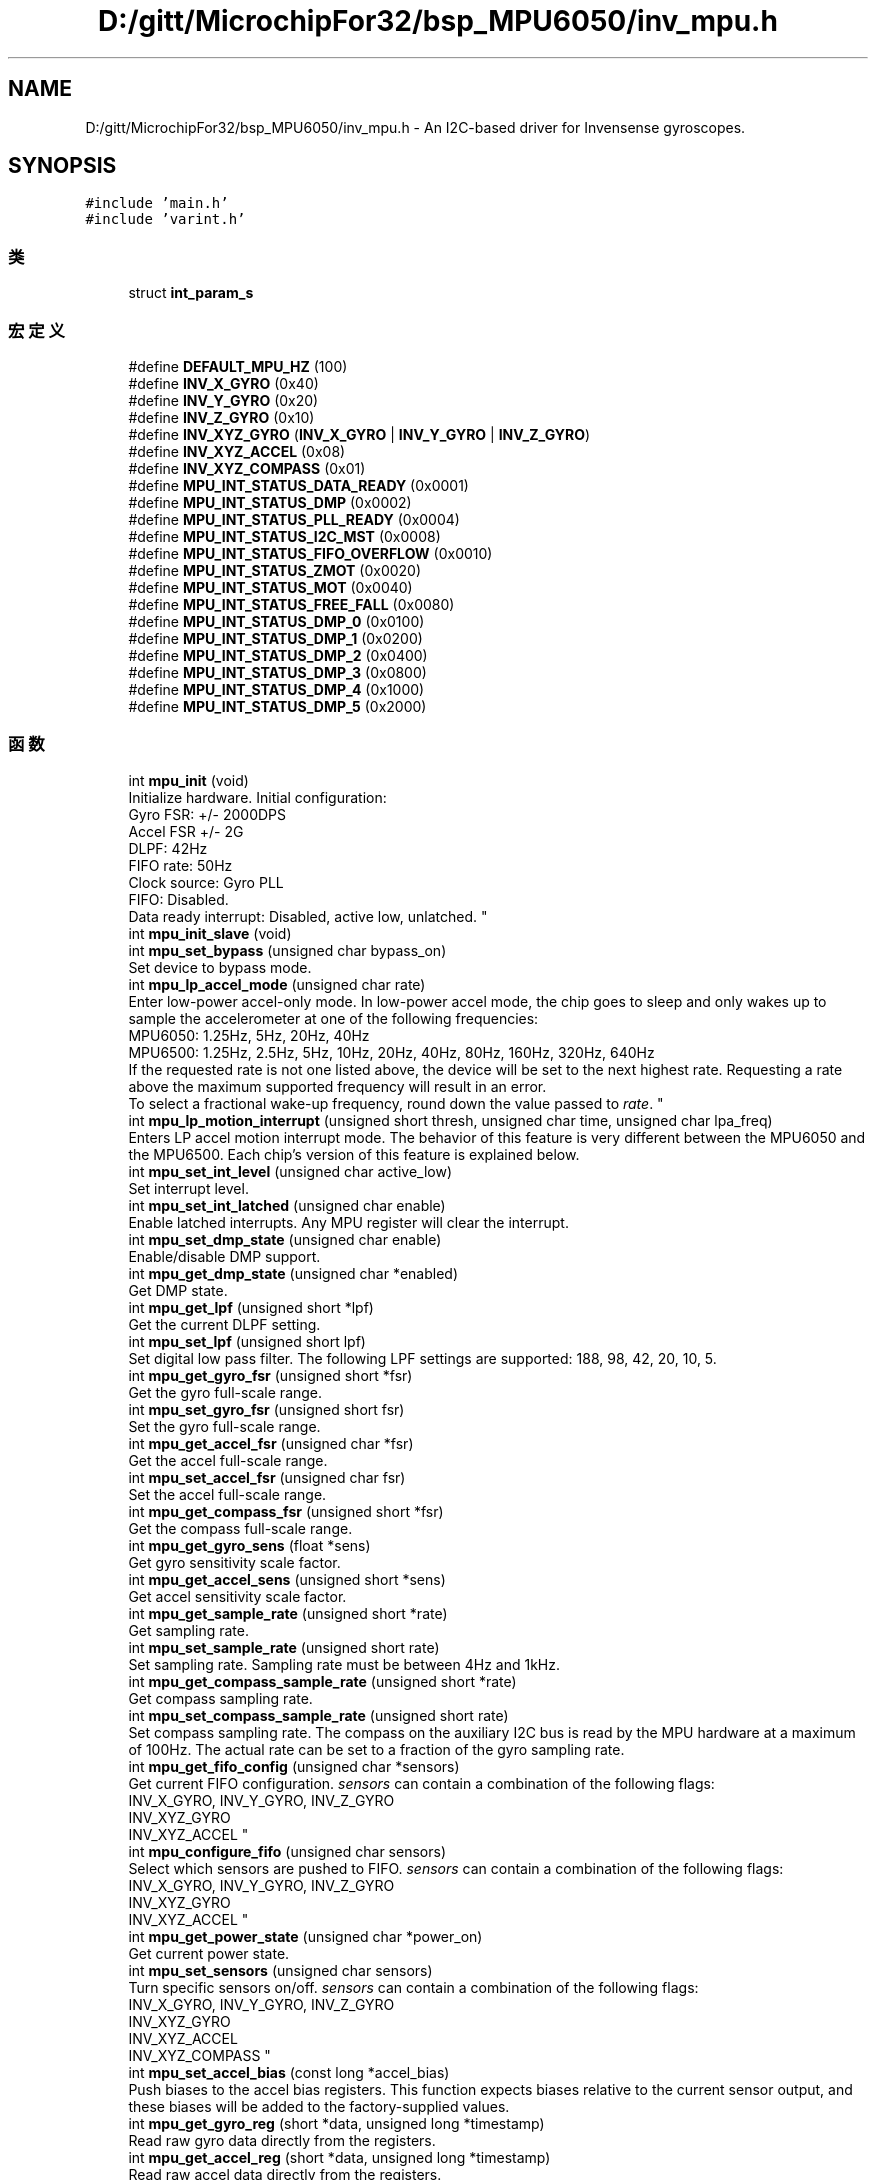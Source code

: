 .TH "D:/gitt/MicrochipFor32/bsp_MPU6050/inv_mpu.h" 3 "2022年 十一月 22日 星期二" "Version 1.0.0" "Bscpp" \" -*- nroff -*-
.ad l
.nh
.SH NAME
D:/gitt/MicrochipFor32/bsp_MPU6050/inv_mpu.h \- An I2C-based driver for Invensense gyroscopes\&.  

.SH SYNOPSIS
.br
.PP
\fC#include 'main\&.h'\fP
.br
\fC#include 'varint\&.h'\fP
.br

.SS "类"

.in +1c
.ti -1c
.RI "struct \fBint_param_s\fP"
.br
.in -1c
.SS "宏定义"

.in +1c
.ti -1c
.RI "#define \fBDEFAULT_MPU_HZ\fP   (100)"
.br
.ti -1c
.RI "#define \fBINV_X_GYRO\fP   (0x40)"
.br
.ti -1c
.RI "#define \fBINV_Y_GYRO\fP   (0x20)"
.br
.ti -1c
.RI "#define \fBINV_Z_GYRO\fP   (0x10)"
.br
.ti -1c
.RI "#define \fBINV_XYZ_GYRO\fP   (\fBINV_X_GYRO\fP | \fBINV_Y_GYRO\fP | \fBINV_Z_GYRO\fP)"
.br
.ti -1c
.RI "#define \fBINV_XYZ_ACCEL\fP   (0x08)"
.br
.ti -1c
.RI "#define \fBINV_XYZ_COMPASS\fP   (0x01)"
.br
.ti -1c
.RI "#define \fBMPU_INT_STATUS_DATA_READY\fP   (0x0001)"
.br
.ti -1c
.RI "#define \fBMPU_INT_STATUS_DMP\fP   (0x0002)"
.br
.ti -1c
.RI "#define \fBMPU_INT_STATUS_PLL_READY\fP   (0x0004)"
.br
.ti -1c
.RI "#define \fBMPU_INT_STATUS_I2C_MST\fP   (0x0008)"
.br
.ti -1c
.RI "#define \fBMPU_INT_STATUS_FIFO_OVERFLOW\fP   (0x0010)"
.br
.ti -1c
.RI "#define \fBMPU_INT_STATUS_ZMOT\fP   (0x0020)"
.br
.ti -1c
.RI "#define \fBMPU_INT_STATUS_MOT\fP   (0x0040)"
.br
.ti -1c
.RI "#define \fBMPU_INT_STATUS_FREE_FALL\fP   (0x0080)"
.br
.ti -1c
.RI "#define \fBMPU_INT_STATUS_DMP_0\fP   (0x0100)"
.br
.ti -1c
.RI "#define \fBMPU_INT_STATUS_DMP_1\fP   (0x0200)"
.br
.ti -1c
.RI "#define \fBMPU_INT_STATUS_DMP_2\fP   (0x0400)"
.br
.ti -1c
.RI "#define \fBMPU_INT_STATUS_DMP_3\fP   (0x0800)"
.br
.ti -1c
.RI "#define \fBMPU_INT_STATUS_DMP_4\fP   (0x1000)"
.br
.ti -1c
.RI "#define \fBMPU_INT_STATUS_DMP_5\fP   (0x2000)"
.br
.in -1c
.SS "函数"

.in +1c
.ti -1c
.RI "int \fBmpu_init\fP (void)"
.br
.RI "Initialize hardware\&. Initial configuration:
.br
Gyro FSR: +/- 2000DPS
.br
Accel FSR +/- 2G
.br
DLPF: 42Hz
.br
FIFO rate: 50Hz
.br
Clock source: Gyro PLL
.br
FIFO: Disabled\&.
.br
Data ready interrupt: Disabled, active low, unlatched\&. "
.ti -1c
.RI "int \fBmpu_init_slave\fP (void)"
.br
.ti -1c
.RI "int \fBmpu_set_bypass\fP (unsigned char bypass_on)"
.br
.RI "Set device to bypass mode\&. "
.ti -1c
.RI "int \fBmpu_lp_accel_mode\fP (unsigned char rate)"
.br
.RI "Enter low-power accel-only mode\&. In low-power accel mode, the chip goes to sleep and only wakes up to sample the accelerometer at one of the following frequencies: 
.br
 MPU6050: 1\&.25Hz, 5Hz, 20Hz, 40Hz 
.br
 MPU6500: 1\&.25Hz, 2\&.5Hz, 5Hz, 10Hz, 20Hz, 40Hz, 80Hz, 160Hz, 320Hz, 640Hz 
.br
 If the requested rate is not one listed above, the device will be set to the next highest rate\&. Requesting a rate above the maximum supported frequency will result in an error\&. 
.br
 To select a fractional wake-up frequency, round down the value passed to \fIrate\fP\&. "
.ti -1c
.RI "int \fBmpu_lp_motion_interrupt\fP (unsigned short thresh, unsigned char time, unsigned char lpa_freq)"
.br
.RI "Enters LP accel motion interrupt mode\&. The behavior of this feature is very different between the MPU6050 and the MPU6500\&. Each chip's version of this feature is explained below\&. "
.ti -1c
.RI "int \fBmpu_set_int_level\fP (unsigned char active_low)"
.br
.RI "Set interrupt level\&. "
.ti -1c
.RI "int \fBmpu_set_int_latched\fP (unsigned char enable)"
.br
.RI "Enable latched interrupts\&. Any MPU register will clear the interrupt\&. "
.ti -1c
.RI "int \fBmpu_set_dmp_state\fP (unsigned char enable)"
.br
.RI "Enable/disable DMP support\&. "
.ti -1c
.RI "int \fBmpu_get_dmp_state\fP (unsigned char *enabled)"
.br
.RI "Get DMP state\&. "
.ti -1c
.RI "int \fBmpu_get_lpf\fP (unsigned short *lpf)"
.br
.RI "Get the current DLPF setting\&. "
.ti -1c
.RI "int \fBmpu_set_lpf\fP (unsigned short lpf)"
.br
.RI "Set digital low pass filter\&. The following LPF settings are supported: 188, 98, 42, 20, 10, 5\&. "
.ti -1c
.RI "int \fBmpu_get_gyro_fsr\fP (unsigned short *fsr)"
.br
.RI "Get the gyro full-scale range\&. "
.ti -1c
.RI "int \fBmpu_set_gyro_fsr\fP (unsigned short fsr)"
.br
.RI "Set the gyro full-scale range\&. "
.ti -1c
.RI "int \fBmpu_get_accel_fsr\fP (unsigned char *fsr)"
.br
.RI "Get the accel full-scale range\&. "
.ti -1c
.RI "int \fBmpu_set_accel_fsr\fP (unsigned char fsr)"
.br
.RI "Set the accel full-scale range\&. "
.ti -1c
.RI "int \fBmpu_get_compass_fsr\fP (unsigned short *fsr)"
.br
.RI "Get the compass full-scale range\&. "
.ti -1c
.RI "int \fBmpu_get_gyro_sens\fP (float *sens)"
.br
.RI "Get gyro sensitivity scale factor\&. "
.ti -1c
.RI "int \fBmpu_get_accel_sens\fP (unsigned short *sens)"
.br
.RI "Get accel sensitivity scale factor\&. "
.ti -1c
.RI "int \fBmpu_get_sample_rate\fP (unsigned short *rate)"
.br
.RI "Get sampling rate\&. "
.ti -1c
.RI "int \fBmpu_set_sample_rate\fP (unsigned short rate)"
.br
.RI "Set sampling rate\&. Sampling rate must be between 4Hz and 1kHz\&. "
.ti -1c
.RI "int \fBmpu_get_compass_sample_rate\fP (unsigned short *rate)"
.br
.RI "Get compass sampling rate\&. "
.ti -1c
.RI "int \fBmpu_set_compass_sample_rate\fP (unsigned short rate)"
.br
.RI "Set compass sampling rate\&. The compass on the auxiliary I2C bus is read by the MPU hardware at a maximum of 100Hz\&. The actual rate can be set to a fraction of the gyro sampling rate\&. "
.ti -1c
.RI "int \fBmpu_get_fifo_config\fP (unsigned char *sensors)"
.br
.RI "Get current FIFO configuration\&. \fIsensors\fP can contain a combination of the following flags: 
.br
 INV_X_GYRO, INV_Y_GYRO, INV_Z_GYRO 
.br
 INV_XYZ_GYRO 
.br
 INV_XYZ_ACCEL "
.ti -1c
.RI "int \fBmpu_configure_fifo\fP (unsigned char sensors)"
.br
.RI "Select which sensors are pushed to FIFO\&. \fIsensors\fP can contain a combination of the following flags: 
.br
 INV_X_GYRO, INV_Y_GYRO, INV_Z_GYRO 
.br
 INV_XYZ_GYRO 
.br
 INV_XYZ_ACCEL "
.ti -1c
.RI "int \fBmpu_get_power_state\fP (unsigned char *power_on)"
.br
.RI "Get current power state\&. "
.ti -1c
.RI "int \fBmpu_set_sensors\fP (unsigned char sensors)"
.br
.RI "Turn specific sensors on/off\&. \fIsensors\fP can contain a combination of the following flags: 
.br
 INV_X_GYRO, INV_Y_GYRO, INV_Z_GYRO 
.br
 INV_XYZ_GYRO 
.br
 INV_XYZ_ACCEL 
.br
 INV_XYZ_COMPASS "
.ti -1c
.RI "int \fBmpu_set_accel_bias\fP (const long *accel_bias)"
.br
.RI "Push biases to the accel bias registers\&. This function expects biases relative to the current sensor output, and these biases will be added to the factory-supplied values\&. "
.ti -1c
.RI "int \fBmpu_get_gyro_reg\fP (short *data, unsigned long *timestamp)"
.br
.RI "Read raw gyro data directly from the registers\&. "
.ti -1c
.RI "int \fBmpu_get_accel_reg\fP (short *data, unsigned long *timestamp)"
.br
.RI "Read raw accel data directly from the registers\&. "
.ti -1c
.RI "int \fBmpu_get_compass_reg\fP (short *data, unsigned long *timestamp)"
.br
.RI "Read raw compass data\&. "
.ti -1c
.RI "int \fBmpu_get_temperature\fP (long *data, unsigned long *timestamp)"
.br
.RI "Read temperature data directly from the registers\&. "
.ti -1c
.RI "int \fBmpu_get_int_status\fP (short *status)"
.br
.RI "Read the MPU interrupt status registers\&. "
.ti -1c
.RI "int \fBmpu_read_fifo\fP (short *gyro, short *accel, unsigned long *timestamp, unsigned char *sensors, unsigned char *more)"
.br
.RI "Get one packet from the FIFO\&. If \fIsensors\fP does not contain a particular sensor, disregard the data returned to that pointer\&. 
.br
 \fIsensors\fP can contain a combination of the following flags: 
.br
 INV_X_GYRO, INV_Y_GYRO, INV_Z_GYRO 
.br
 INV_XYZ_GYRO 
.br
 INV_XYZ_ACCEL 
.br
 If the FIFO has no new data, \fIsensors\fP will be zero\&. 
.br
 If the FIFO is disabled, \fIsensors\fP will be zero and this function will return a non-zero error code\&. "
.ti -1c
.RI "int \fBmpu_read_fifo_stream\fP (unsigned short length, unsigned char *data, unsigned char *more)"
.br
.RI "Get one unparsed packet from the FIFO\&. This function should be used if the packet is to be parsed elsewhere\&. "
.ti -1c
.RI "int \fBmpu_reset_fifo\fP (void)"
.br
.RI "Reset FIFO read/write pointers\&. "
.ti -1c
.RI "int \fBmpu_write_mem\fP (unsigned short mem_addr, unsigned short length, unsigned char *data)"
.br
.RI "Write to the DMP memory\&. This function prevents I2C writes past the bank boundaries\&. The DMP memory is only accessible when the chip is awake\&. "
.ti -1c
.RI "int \fBmpu_read_mem\fP (unsigned short mem_addr, unsigned short length, unsigned char *data)"
.br
.RI "Read from the DMP memory\&. This function prevents I2C reads past the bank boundaries\&. The DMP memory is only accessible when the chip is awake\&. "
.ti -1c
.RI "int \fBmpu_load_firmware\fP (unsigned short length, const unsigned char *firmware, unsigned short start_addr, unsigned short sample_rate)"
.br
.RI "Load and verify DMP image\&. "
.ti -1c
.RI "int \fBmpu_reg_dump\fP (void)"
.br
.RI "Register dump for testing\&. "
.ti -1c
.RI "int \fBmpu_read_reg\fP (unsigned char \fBreg\fP, unsigned char *data)"
.br
.RI "Read from a single register\&. NOTE: The memory and FIFO read/write registers cannot be accessed\&. "
.ti -1c
.RI "int \fBmpu_run_self_test\fP (long *gyro, long *accel)"
.br
.RI "Trigger gyro/accel/compass self-test\&. On success/error, the self-test returns a mask representing the sensor(s) that failed\&. For each bit, a one (1) represents a 'pass' case; conversely, a zero (0) indicates a failure\&. "
.ti -1c
.RI "int \fBmpu_register_tap_cb\fP (void(*func)(unsigned char, unsigned char))"
.br
.ti -1c
.RI "void \fBmget_ms\fP (unsigned long *time)"
.br
.ti -1c
.RI "unsigned short \fBinv_row_2_scale\fP (const signed char *row)"
.br
.ti -1c
.RI "unsigned short \fBinv_orientation_matrix_to_scalar\fP (const signed char *mtx)"
.br
.ti -1c
.RI "\fBu8\fP \fBrun_self_test\fP (void)"
.br
.ti -1c
.RI "\fBu8\fP \fBmpu_dmp_init\fP (void)"
.br
.ti -1c
.RI "\fBu8\fP \fBmpu_dmp_get_data\fP (float *pitch, float *roll, float *yaw)"
.br
.in -1c
.SH "详细描述"
.PP 
An I2C-based driver for Invensense gyroscopes\&. 

This driver currently works for the following devices: MPU6050 MPU6500 MPU9150 (or MPU6050 w/ AK8975 on the auxiliary bus) MPU9250 (or MPU6500 w/ AK8963 on the auxiliary bus) 
.PP
在文件 \fBinv_mpu\&.h\fP 中定义\&.
.SH "作者"
.PP 
由 Doyxgen 通过分析 Bscpp 的 源代码自动生成\&.
